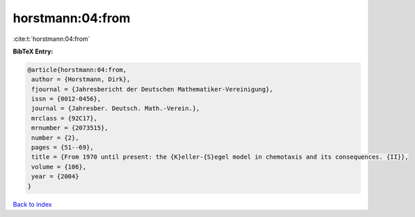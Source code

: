 horstmann:04:from
=================

:cite:t:`horstmann:04:from`

**BibTeX Entry:**

.. code-block:: bibtex

   @article{horstmann:04:from,
    author = {Horstmann, Dirk},
    fjournal = {Jahresbericht der Deutschen Mathematiker-Vereinigung},
    issn = {0012-0456},
    journal = {Jahresber. Deutsch. Math.-Verein.},
    mrclass = {92C17},
    mrnumber = {2073515},
    number = {2},
    pages = {51--69},
    title = {From 1970 until present: the {K}eller-{S}egel model in chemotaxis and its consequences. {II}},
    volume = {106},
    year = {2004}
   }

`Back to index <../By-Cite-Keys.html>`_
